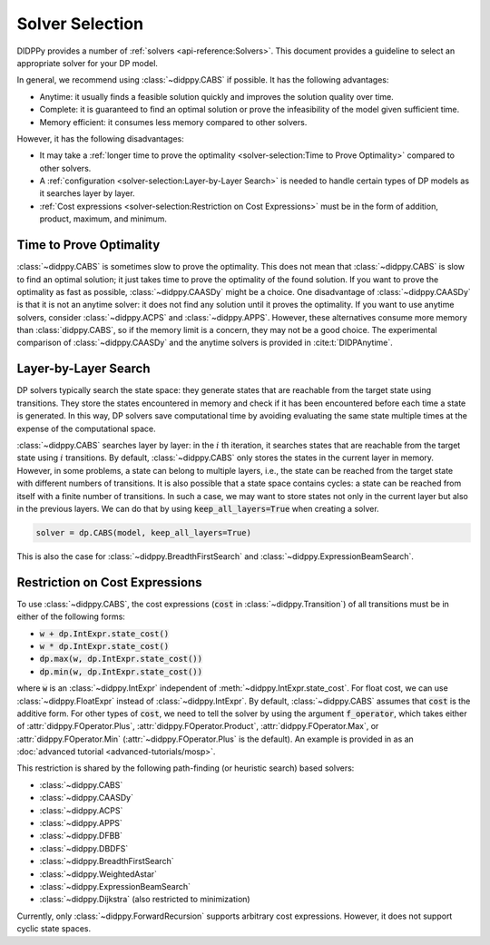 Solver Selection
================

DIDPPy provides a number of :ref:`solvers <api-reference:Solvers>`.
This document provides a guideline to select an appropriate solver for your DP model.

In general, we recommend using :class:`~didppy.CABS` if possible.
It has the following advantages:

* Anytime: it usually finds a feasible solution quickly and improves the solution quality over time.
* Complete: it is guaranteed to find an optimal solution or prove the infeasibility of the model given sufficient time.
* Memory efficient: it consumes less memory compared to other solvers.

However, it has the following disadvantages:

* It may take a :ref:`longer time to prove the optimality <solver-selection:Time to Prove Optimality>` compared to other solvers.
* A :ref:`configuration <solver-selection:Layer-by-Layer Search>` is needed to handle certain types of DP models as it searches layer by layer.
* :ref:`Cost expressions <solver-selection:Restriction on Cost Expressions>` must be in the form of addition, product, maximum, and minimum.

Time to Prove Optimality
------------------------

:class:`~didppy.CABS` is sometimes slow to prove the optimality.
This does not mean that :class:`~didppy.CABS` is slow to find an optimal solution; it just takes time to prove the optimality of the found solution.
If you want to prove the optimality as fast as possible, :class:`~didppy.CAASDy` might be a choice.
One disadvantage of :class:`~didppy.CAASDy` is that it is not an anytime solver: it does not find any solution until it proves the optimality.
If you want to use anytime solvers, consider :class:`~didppy.ACPS` and :class:`~didppy.APPS`.
However, these alternatives consume more memory than :class:`didppy.CABS`, so if the memory limit is a concern, they may not be a good choice.
The experimental comparison of :class:`~didppy.CAASDy` and the anytime solvers is provided in :cite:t:`DIDPAnytime`.

Layer-by-Layer Search
---------------------

DP solvers typically search the state space: they generate states that are reachable from the target state using transitions.
They store the states encountered in memory and check if it has been encountered before each time a state is generated.
In this way, DP solvers save computational time by avoiding evaluating the same state multiple times at the expense of the computational space.

:class:`~didppy.CABS` searches layer by layer:
in the :math:`i` th iteration, it searches states that are reachable from the target state using :math:`i` transitions.
By default, :class:`~didppy.CABS` only stores the states in the current layer in memory.
However, in some problems, a state can belong to multiple layers, i.e., the state can be reached from the target state with different numbers of transitions.
It is also possible that a state space contains cycles: a state can be reached from itself with a finite number of transitions.
In such a case, we may want to store states not only in the current layer but also in the previous layers.
We can do that by using :code:`keep_all_layers=True` when creating a solver.

.. code-block:: python

    solver = dp.CABS(model, keep_all_layers=True)

This is also the case for :class:`~didppy.BreadthFirstSearch` and :class:`~didppy.ExpressionBeamSearch`.

Restriction on Cost Expressions
-------------------------------

To use :class:`~didppy.CABS`, the cost expressions (:code:`cost` in :class:`~didppy.Transition`) of all transitions must be in either of the following forms:

* :code:`w + dp.IntExpr.state_cost()`
* :code:`w * dp.IntExpr.state_cost()`
* :code:`dp.max(w, dp.IntExpr.state_cost())`
* :code:`dp.min(w, dp.IntExpr.state_cost())`

where :code:`w` is an :class:`~didppy.IntExpr` independent of :meth:`~didppy.IntExpr.state_cost`.
For float cost, we can use :class:`~didppy.FloatExpr` instead of :class:`~didppy.IntExpr`.
By default, :class:`~didppy.CABS` assumes that :code:`cost` is the additive form.
For other types of :code:`cost`, we need to tell the solver by using the argument :code:`f_operator`, which takes either of :attr:`didppy.FOperator.Plus`, :attr:`didppy.FOperator.Product`, :attr:`didppy.FOperator.Max`, or :attr:`didppy.FOperator.Min` (:attr:`~didppy.FOperator.Plus` is the default).
An example is provided in as an :doc:`advanced tutorial <advanced-tutorials/mosp>`.

This restriction is shared by the following path-finding (or heuristic search) based solvers:

* :class:`~didppy.CABS`
* :class:`~didppy.CAASDy`
* :class:`~didppy.ACPS`
* :class:`~didppy.APPS`
* :class:`~didppy.DFBB`
* :class:`~didppy.DBDFS`
* :class:`~didppy.BreadthFirstSearch`
* :class:`~didppy.WeightedAstar`
* :class:`~didppy.ExpressionBeamSearch`
* :class:`~didppy.Dijkstra` (also restricted to minimization)

Currently, only :class:`~didppy.ForwardRecursion` supports arbitrary cost expressions.
However, it does not support cyclic state spaces.
